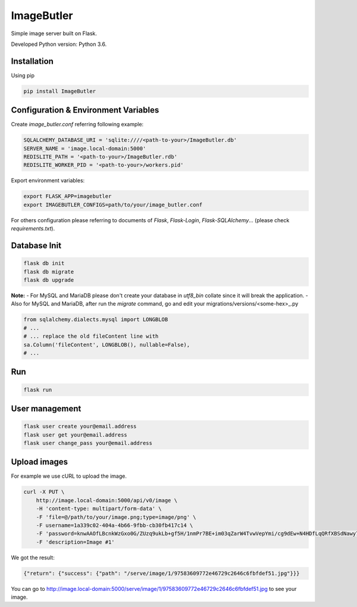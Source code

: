 ImageButler
===========

Simple image server built on Flask.

Developed Python version: Python 3.6.

Installation
------------

Using pip

.. code-block:: bash

    pip install ImageButler

Configuration & Environment Variables
-------------------------------------

Create *image_butler.conf* referring following example:

.. code-block:: text

    SQLALCHEMY_DATABASE_URI = 'sqlite:////<path-to-your>/ImageButler.db'
    SERVER_NAME = 'image.local-domain:5000'
    REDISLITE_PATH = '<path-to-your>/ImageButler.rdb'
    REDISLITE_WORKER_PID = '<path-to-your>/workers.pid'

Export environment variables:

.. code-block:: bash

    export FLASK_APP=imagebutler
    export IMAGEBUTLER_CONFIGS=path/to/your/image_butler.conf

For others configuration please referring to documents of *Flask*,
*Flask-Login*, *Flask-SQLAlchemy*... (please check *requirements.txt*).

Database Init
-------------

.. code-block:: bash

    flask db init
    flask db migrate
    flask db upgrade

**Note:**
- For MySQL and MariaDB please don't create your database in
*utf8_bin* collate since it will break the application.
- Also for MySQL and MariaDB, after run the *migrate* command,
go and edit your migrations/versions/<some-hex>_.py

.. code-block:: python

    from sqlalchemy.dialects.mysql import LONGBLOB
    # ...
    # ... replace the old fileContent line with
    sa.Column('fileContent', LONGBLOB(), nullable=False),
    # ...

Run
---

.. code-block:: bash

    flask run

User management
---------------

.. code-block:: bash

    flask user create your@email.address
    flask user get your@email.address
    flask user change_pass your@email.address

Upload images
-------------

For example we use cURL to upload the image.

.. code-block:: bash

    curl -X PUT \
        http://image.local-domain:5000/api/v0/image \
        -H 'content-type: multipart/form-data' \
        -F 'file=@/path/to/your/image.png;type=image/png' \
        -F username=1a339c02-404a-4b66-9fbb-cb30fb417c14 \
        -F 'password=knwAAOfLBcnkWzGxo0G/ZUzq9ukLb+gf5H/1nmPr7BE+im03qZarW4TvwVepYmi/cg9dEw+N4HDfLqQRfXBSdNawy7YkOQgwOYiRRq3t2PSjYd+Pme4SrMWUE1BYW5rt' \
        -F 'description=Image #1'

We got the result:

.. code-block:: text

    {"return": {"success": {"path": "/serve/image/1/97583609772e46729c2646c6fbfdef51.jpg"}}}

You can go to http://image.local-domain:5000/serve/image/1/97583609772e46729c2646c6fbfdef51.jpg
to see your image.
